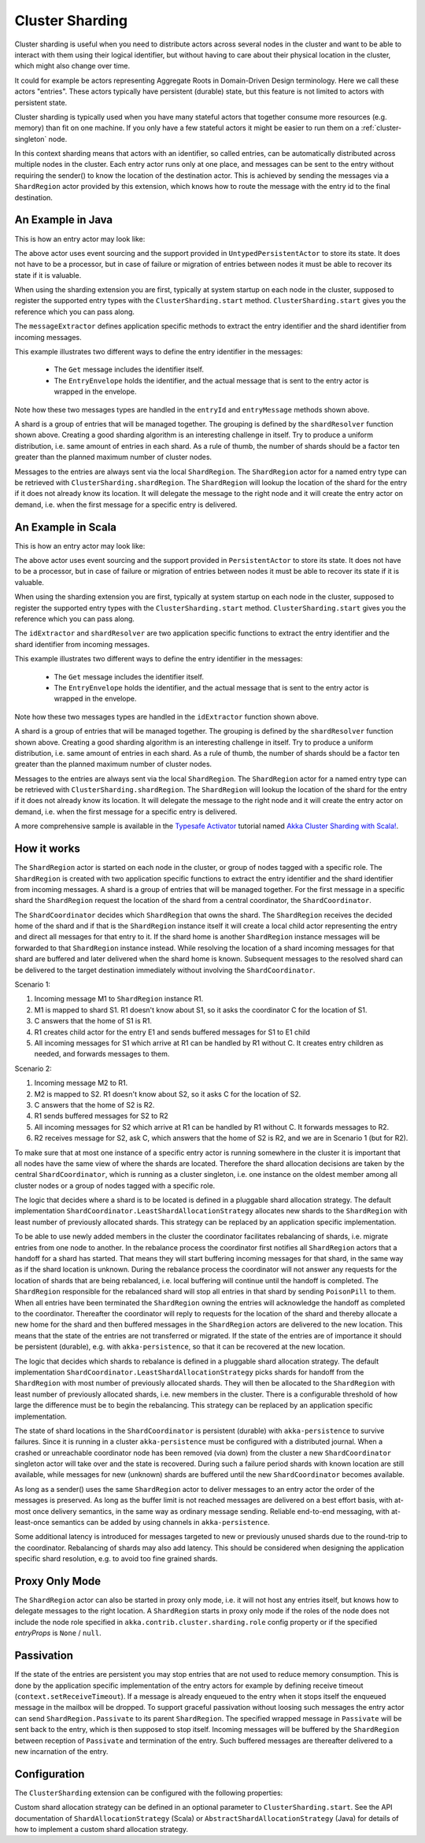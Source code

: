 .. _cluster-sharding:

Cluster Sharding
================

Cluster sharding is useful when you need to distribute actors across several nodes in the cluster and want to
be able to interact with them using their logical identifier, but without having to care about
their physical location in the cluster, which might also change over time.

It could for example be actors representing Aggregate Roots in Domain-Driven Design terminology.
Here we call these actors "entries". These actors typically have persistent (durable) state, 
but this feature is not limited to actors with persistent state.

Cluster sharding is typically used when you have many stateful actors that together consume
more resources (e.g. memory) than fit on one machine. If you only have a few stateful actors
it might be easier to run them on a :ref:`cluster-singleton` node. 

In this context sharding means that actors with an identifier, so called entries,
can be automatically distributed across multiple nodes in the cluster. Each entry
actor runs only at one place, and messages can be sent to the entry without requiring
the sender() to know the location of the destination actor. This is achieved by sending
the messages via a ``ShardRegion`` actor provided by this extension, which knows how
to route the message with the entry id to the final destination.

An Example in Java
------------------

This is how an entry actor may look like:

.. includecode:: @contribSrc@/src/test/java/akka/contrib/pattern/ClusterShardingTest.java#counter-actor

The above actor uses event sourcing and the support provided in ``UntypedPersistentActor`` to store its state.
It does not have to be a processor, but in case of failure or migration of entries between nodes it must be able to recover
its state if it is valuable.

When using the sharding extension you are first, typically at system startup on each node
in the cluster, supposed to register the supported entry types with the ``ClusterSharding.start``
method. ``ClusterSharding.start`` gives you the reference which you can pass along.

.. includecode:: @contribSrc@/src/test/java/akka/contrib/pattern/ClusterShardingTest.java#counter-start

The ``messageExtractor`` defines application specific methods to extract the entry
identifier and the shard identifier from incoming messages.

.. includecode:: @contribSrc@/src/test/java/akka/contrib/pattern/ClusterShardingTest.java#counter-extractor

This example illustrates two different ways to define the entry identifier in the messages: 

 * The ``Get`` message includes the identifier itself.
 * The ``EntryEnvelope`` holds the identifier, and the actual message that is
   sent to the entry actor is wrapped in the envelope. 

Note how these two messages types are handled in the ``entryId`` and ``entryMessage`` methods shown above.

A shard is a group of entries that will be managed together. The grouping is defined by the
``shardResolver`` function shown above. Creating a good sharding algorithm is an interesting challenge
in itself. Try to produce a uniform distribution, i.e. same amount of entries in each shard.
As a rule of thumb, the number of shards should be a factor ten greater than the planned maximum number 
of cluster nodes.

Messages to the entries are always sent via the local ``ShardRegion``. The ``ShardRegion`` actor for a 
named entry type can be retrieved with ``ClusterSharding.shardRegion``. The ``ShardRegion`` will
lookup the location of the shard for the entry if it does not already know its location. It will
delegate the message to the right node and it will create the entry actor on demand, i.e. when the
first message for a specific entry is delivered.

.. includecode:: @contribSrc@/src/test/java/akka/contrib/pattern/ClusterShardingTest.java#counter-usage

An Example in Scala
-------------------

This is how an entry actor may look like:

.. includecode:: @contribSrc@/src/multi-jvm/scala/akka/contrib/pattern/ClusterShardingSpec.scala#counter-actor

The above actor uses event sourcing and the support provided in ``PersistentActor`` to store its state.
It does not have to be a processor, but in case of failure or migration of entries between nodes it must be able to recover
its state if it is valuable.

When using the sharding extension you are first, typically at system startup on each node
in the cluster, supposed to register the supported entry types with the ``ClusterSharding.start``
method. ``ClusterSharding.start`` gives you the reference which you can pass along.

.. includecode:: @contribSrc@/src/multi-jvm/scala/akka/contrib/pattern/ClusterShardingSpec.scala#counter-start

The ``idExtractor`` and ``shardResolver`` are two application specific functions to extract the entry
identifier and the shard identifier from incoming messages.

.. includecode:: @contribSrc@/src/multi-jvm/scala/akka/contrib/pattern/ClusterShardingSpec.scala#counter-extractor

This example illustrates two different ways to define the entry identifier in the messages: 

 * The ``Get`` message includes the identifier itself.
 * The ``EntryEnvelope`` holds the identifier, and the actual message that is
   sent to the entry actor is wrapped in the envelope. 

Note how these two messages types are handled in the ``idExtractor`` function shown above.

A shard is a group of entries that will be managed together. The grouping is defined by the
``shardResolver`` function shown above. Creating a good sharding algorithm is an interesting challenge
in itself. Try to produce a uniform distribution, i.e. same amount of entries in each shard.
As a rule of thumb, the number of shards should be a factor ten greater than the planned maximum number 
of cluster nodes.   

Messages to the entries are always sent via the local ``ShardRegion``. The ``ShardRegion`` actor for a 
named entry type can be retrieved with ``ClusterSharding.shardRegion``. The ``ShardRegion`` will
lookup the location of the shard for the entry if it does not already know its location. It will
delegate the message to the right node and it will create the entry actor on demand, i.e. when the
first message for a specific entry is delivered.

.. includecode:: @contribSrc@/src/multi-jvm/scala/akka/contrib/pattern/ClusterShardingSpec.scala#counter-usage

A more comprehensive sample is available in the `Typesafe Activator <http://www.typesafe.com/platform/getstarted>`_
tutorial named `Akka Cluster Sharding with Scala! <http://www.typesafe.com/activator/template/akka-cluster-sharding-scala>`_.

How it works
------------

The ``ShardRegion`` actor is started on each node in the cluster, or group of nodes
tagged with a specific role. The ``ShardRegion`` is created with two application specific
functions to extract the entry identifier and the shard identifier from incoming messages.
A shard is a group of entries that will be managed together. For the first message in a 
specific shard the ``ShardRegion`` request the location of the shard from a central coordinator,
the ``ShardCoordinator``. 

The ``ShardCoordinator`` decides which ``ShardRegion`` that
owns the shard. The ``ShardRegion`` receives the decided home of the shard
and if that is the ``ShardRegion`` instance itself it will create a local child
actor representing the entry and direct all messages for that entry to it.
If the shard home is another ``ShardRegion`` instance messages will be forwarded
to that ``ShardRegion`` instance instead. While resolving the location of a
shard incoming messages for that shard are buffered and later delivered when the
shard home is known. Subsequent messages to the resolved shard can be delivered
to the target destination immediately without involving the ``ShardCoordinator``.

Scenario 1:

#. Incoming message M1 to ``ShardRegion`` instance R1. 
#. M1 is mapped to shard S1. R1 doesn't know about S1, so it asks the coordinator C for the location of S1. 
#. C answers that the home of S1 is R1.
#. R1 creates child actor for the entry E1 and sends buffered messages for S1 to E1 child
#. All incoming messages for S1 which arrive at R1 can be handled by R1 without C. It creates entry children as needed, and forwards messages to them.

Scenario 2:

#. Incoming message M2 to R1. 
#. M2 is mapped to S2. R1 doesn't know about S2, so it asks C for the location of S2. 
#. C answers that the home of S2 is R2.
#. R1 sends buffered messages for S2 to R2
#. All incoming messages for S2 which arrive at R1 can be handled by R1 without C. It forwards messages to R2.
#. R2 receives message for S2, ask C, which answers that the home of S2 is R2, and we are in Scenario 1 (but for R2). 

To make sure that at most one instance of a specific entry actor is running somewhere
in the cluster it is important that all nodes have the same view of where the shards
are located. Therefore the shard allocation decisions are taken by the central
``ShardCoordinator``, which is running as a cluster singleton, i.e. one instance on
the oldest member among all cluster nodes or a group of nodes tagged with a specific
role.

The logic that decides where a shard is to be located is defined in a pluggable shard
allocation strategy. The default implementation ``ShardCoordinator.LeastShardAllocationStrategy``
allocates new shards to the ``ShardRegion`` with least number of previously allocated shards.
This strategy can be replaced by an application specific implementation.

To be able to use newly added members in the cluster the coordinator facilitates rebalancing
of shards, i.e. migrate entries from one node to another. In the rebalance process the
coordinator first notifies all ``ShardRegion`` actors that a handoff for a shard has started.
That means they will start buffering incoming messages for that shard, in the same way as if the
shard location is unknown. During the rebalance process the coordinator will not answer any
requests for the location of shards that are being rebalanced, i.e. local buffering will
continue until the handoff is completed. The ``ShardRegion`` responsible for the rebalanced shard
will stop all entries in that shard by sending ``PoisonPill`` to them. When all entries have
been terminated the ``ShardRegion`` owning the entries will acknowledge the handoff as completed
to the coordinator. Thereafter the coordinator will reply to requests for the location of
the shard and thereby allocate a new home for the shard and then buffered messages in the
``ShardRegion`` actors are delivered to the new location. This means that the state of the entries
are not transferred or migrated. If the state of the entries are of importance it should be
persistent (durable), e.g. with ``akka-persistence``, so that it can be recovered at the new
location.

The logic that decides which shards to rebalance is defined in a pluggable shard
allocation strategy. The default implementation ``ShardCoordinator.LeastShardAllocationStrategy``
picks shards for handoff from the ``ShardRegion`` with most number of previously allocated shards.
They will then be allocated to the ``ShardRegion`` with least number of previously allocated shards,
i.e. new members in the cluster. There is a configurable threshold of how large the difference
must be to begin the rebalancing. This strategy can be replaced by an application specific
implementation.

The state of shard locations in the ``ShardCoordinator`` is persistent (durable) with
``akka-persistence`` to survive failures. Since it is running in a cluster ``akka-persistence``
must be configured with a distributed journal. When a crashed or unreachable coordinator
node has been removed (via down) from the cluster a new ``ShardCoordinator`` singleton
actor will take over and the state is recovered. During such a failure period shards
with known location are still available, while messages for new (unknown) shards
are buffered until the new ``ShardCoordinator`` becomes available.

As long as a sender() uses the same ``ShardRegion`` actor to deliver messages to an entry
actor the order of the messages is preserved. As long as the buffer limit is not reached
messages are delivered on a best effort basis, with at-most once delivery semantics,
in the same way as ordinary message sending. Reliable end-to-end messaging, with
at-least-once semantics can be added by using channels in ``akka-persistence``.

Some additional latency is introduced for messages targeted to new or previously
unused shards due to the round-trip to the coordinator. Rebalancing of shards may
also add latency. This should be considered when designing the application specific
shard resolution, e.g. to avoid too fine grained shards.

Proxy Only Mode
---------------

The ``ShardRegion`` actor can also be started in proxy only mode, i.e. it will not
host any entries itself, but knows how to delegate messages to the right location.
A ``ShardRegion`` starts in proxy only mode if the roles of the node does not include
the node role specified in ``akka.contrib.cluster.sharding.role`` config property
or if the specified `entryProps` is ``None`` / ``null``.

Passivation
-----------

If the state of the entries are persistent you may stop entries that are not used to
reduce memory consumption. This is done by the application specific implementation of
the entry actors for example by defining receive timeout (``context.setReceiveTimeout``).
If a message is already enqueued to the entry when it stops itself the enqueued message
in the mailbox will be dropped. To support graceful passivation without loosing such
messages the entry actor can send ``ShardRegion.Passivate`` to its parent ``ShardRegion``.
The specified wrapped message in ``Passivate`` will be sent back to the entry, which is
then supposed to stop itself. Incoming messages will be buffered by the ``ShardRegion``
between reception of ``Passivate`` and termination of the entry. Such buffered messages
are thereafter delivered to a new incarnation of the entry.

Configuration
-------------

The ``ClusterSharding`` extension can be configured with the following properties:

.. includecode:: @contribSrc@/src/main/resources/reference.conf#sharding-ext-config

Custom shard allocation strategy can be defined in an optional parameter to
``ClusterSharding.start``. See the API documentation of ``ShardAllocationStrategy``
(Scala) or ``AbstractShardAllocationStrategy`` (Java) for details of how to implement a custom
shard allocation strategy.
